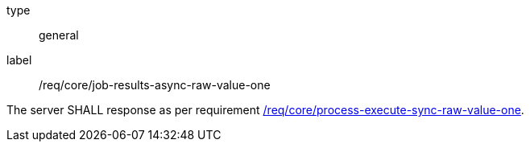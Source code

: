 [[req_core_job-results-async-raw-value-one]]
[requirement]
====
[%metadata]
type:: general
label:: /req/core/job-results-async-raw-value-one

The server SHALL response as per requirement <<req_core_process-execute-sync-raw-value-one,/req/core/process-execute-sync-raw-value-one>>.
====
